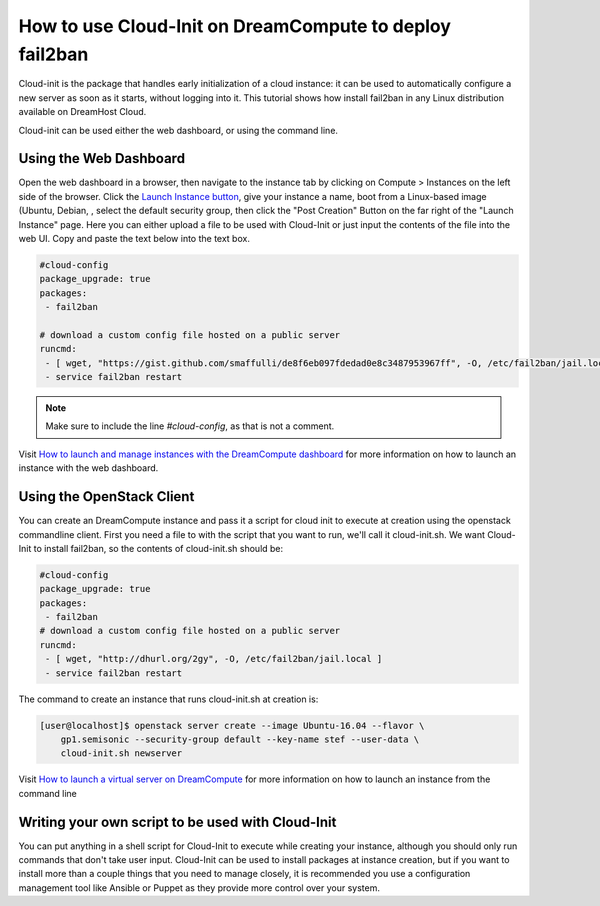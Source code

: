 ========================================================
How to use Cloud-Init on DreamCompute to deploy fail2ban
========================================================

Cloud-init is the package that handles early initialization of a cloud
instance: it can be used to automatically configure a new server as
soon as it starts, without logging into it. This tutorial shows how
install fail2ban in any Linux distribution available on DreamHost
Cloud.

Cloud-init can be used either the web dashboard, or using the command
line.

Using the Web Dashboard
~~~~~~~~~~~~~~~~~~~~~~~

Open the web dashboard in a browser, then navigate to the instance tab
by clicking on Compute > Instances on the left side of the browser.
Click the `Launch Instance button
<https://iad2.dreamcompute.com/project/instances/launch>`_, give your
instance a name, boot from a Linux-based image (Ubuntu, Debian, , select the default
security group, then click the "Post Creation" Button on the far right
of the "Launch Instance" page. Here you can either upload a file to be
used with Cloud-Init or just input the contents of the file into the
web UI. Copy and paste the text below into the text box.

.. code::

    #cloud-config
    package_upgrade: true
    packages:
     - fail2ban

    # download a custom config file hosted on a public server
    runcmd:
     - [ wget, "https://gist.github.com/smaffulli/de8f6eb097fdedad0e8c3487953967ff", -O, /etc/fail2ban/jail.local ]
     - service fail2ban restart

.. note::

   Make sure to include the line `#cloud-config`, as that is not a comment.


Visit `How to launch and manage instances with the DreamCompute dashboard`_ for
more information on how to launch an instance with the web dashboard.

Using the OpenStack Client
~~~~~~~~~~~~~~~~~~~~~~~~~~

You can create an DreamCompute instance and pass it a script for cloud init to
execute at creation using the openstack commandline client. First you need a file to
with the script that you want to run, we'll call it cloud-init.sh. We want
Cloud-Init to install fail2ban, so the contents of cloud-init.sh should be:

.. code::

    #cloud-config
    package_upgrade: true
    packages:
     - fail2ban
    # download a custom config file hosted on a public server
    runcmd:
     - [ wget, "http://dhurl.org/2gy", -O, /etc/fail2ban/jail.local ]
     - service fail2ban restart

The command to create an instance that runs cloud-init.sh at creation is:

.. code::

    [user@localhost]$ openstack server create --image Ubuntu-16.04 --flavor \
        gp1.semisonic --security-group default --key-name stef --user-data \
        cloud-init.sh newserver

Visit `How to launch a virtual server on DreamCompute`_ for more information
on how to launch an instance from the command line

Writing your own script to be used with Cloud-Init
~~~~~~~~~~~~~~~~~~~~~~~~~~~~~~~~~~~~~~~~~~~~~~~~~~

You can put anything in a shell script for Cloud-Init to execute while creating
your instance, although you should only run commands that don't take user
input. Cloud-Init can be used to install packages at instance creation, but if
you want to install more than a couple things that you need to manage closely,
it is recommended you use a configuration management tool like Ansible or
Puppet as they provide more control over your system.

.. meta::
    :labels: cloud-init security

.. _How to launch a virtual server on DreamCompute: 216511617

.. _How to launch and manage instances with the DreamCompute dashboard: 215912848
